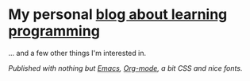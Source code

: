 * My personal [[https://monkeyjunglejuice.github.io][blog about learning programming]]
... and a few other things I'm interested in.

/Published with nothing but [[https:/www.gnu.org/software/emacs//][Emacs]], [[https://orgmode.org/][Org-mode]], a bit CSS and nice fonts./
